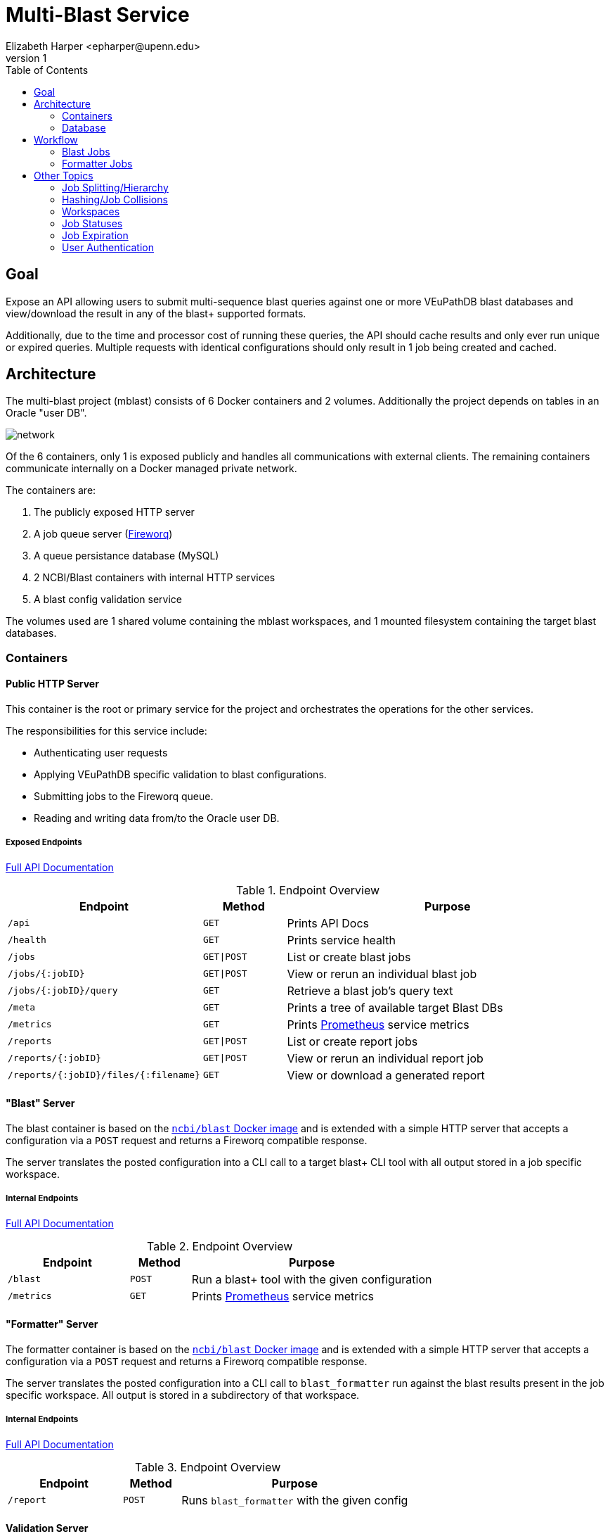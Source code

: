 = Multi-Blast Service
:author: Elizabeth Harper <epharper@upenn.edu>
:revnumber: 1
:toc: left
:icons: font
:source-highlighter: pygments
:pygments-style: monokai


== Goal

Expose an API allowing users to submit multi-sequence blast
queries against one or more VEuPathDB blast databases and
view/download the result in any of the blast+ supported
formats.

Additionally, due to the time and processor cost of running
these queries, the API should cache results and only ever
run unique or expired queries.  Multiple requests with
identical configurations should only result in 1 job being
created and cached.

== Architecture

The multi-blast project (mblast) consists of 6 Docker
containers and 2 volumes.  Additionally the project depends
on tables in an Oracle "user DB".

image::assets/network.svg[]

Of the 6 containers, only 1 is exposed publicly and handles
all communications with external clients.  The remaining
containers communicate internally on a Docker managed
private network.

The containers are:

. The publicly exposed HTTP server
. A job queue server (https://github.com/fireworq/fireworq[Fireworq])
. A queue persistance database (MySQL)
. 2 NCBI/Blast containers with internal HTTP services
. A blast config validation service

The volumes used are 1 shared volume containing the mblast
workspaces, and 1 mounted filesystem containing the target
blast databases.

=== Containers

==== Public HTTP Server

This container is the root or primary service for the
project and orchestrates the operations for the other
services.

The responsibilities for this service include:

* Authenticating user requests
* Applying VEuPathDB specific validation to blast configurations.
* Submitting jobs to the Fireworq queue.
* Reading and writing data from/to the Oracle user DB.

===== Exposed Endpoints

https://veupathdb.github.io/service-multi-blast/api.html[Full API Documentation]

.Endpoint Overview
[cols="2m,1m,4"]
|===
| Endpoint | Method | Purpose

| /api
| GET
| Prints API Docs

| /health
| GET
| Prints service health

| /jobs
| GET\|POST
| List or create blast jobs

| /jobs/{:jobID}
| GET\|POST
| View or rerun an individual blast job

| /jobs/{:jobID}/query
| GET
| Retrieve a blast job's query text

| /meta
| GET
| Prints a tree of available target Blast DBs

| /metrics
| GET
| Prints https://prometheus.io/[Prometheus] service metrics

| /reports
| GET\|POST
| List or create report jobs

| /reports/{:jobID}
| GET\|POST
| View or rerun an individual report job

| /reports/{:jobID}/files/{:filename}
| GET
| View or download a generated report
|===

==== "Blast" Server

The blast container is based on the
https://hub.docker.com/r/ncbi/blast[`ncbi/blast` Docker image]
and is extended with a simple HTTP server that accepts a
configuration via a `POST` request and returns a Fireworq
compatible response.

The server translates the posted configuration into a CLI
call to a target blast+ CLI tool with all output stored in a
job specific workspace.

===== Internal Endpoints

https://veupathdb.github.io/service-multi-blast/querier-api.html[Full API Documentation]

.Endpoint Overview
[cols="2m,1m,4"]
|===
| Endpoint | Method | Purpose

| /blast
| POST
| Run a blast+ tool with the given configuration

| /metrics
| GET
| Prints https://prometheus.io/[Prometheus] service metrics

|===

==== "Formatter" Server

The formatter container is based on the
https://hub.docker.com/r/ncbi/blast[`ncbi/blast` Docker image]
and is extended with a simple HTTP server that accepts a
configuration via a `POST` request and returns a Fireworq
compatible response.

The server translates the posted configuration into a CLI
call to `blast_formatter` run against the blast results
present in the job specific workspace.  All output is stored
in a subdirectory of that workspace.

===== Internal Endpoints

https://veupathdb.github.io/service-multi-blast/formatter-api.html[Full API Documentation]

.Endpoint Overview
[cols="2m,1m,4"]
|===
| Endpoint | Method | Purpose

| /report
| POST
| Runs `blast_formatter` with the given config
|===

==== Validation Server

A simple server that validates the POSTed configuration
against the rules outlined in the blast+ tool help
documentation.

==== Queue Server

The queue container is a custom image that pulls in a target
Fireworq version along with a
https://github.com/VEuPathDB/util-fireworq-init[custom initialization tool]
that ensures the job queues are set up correctly.

==== Queue DB

A small MySQL server managed by Fireworq.  This DB is
populated on init by the scripts in `./databases/queue/ddl`
in the repository root.

=== Database

In addition to the 6 containers the mblast project also uses
several tables currently parked in the Oracle user DB.

The definitions for these tables can be found in
`./databases/wdk/user-tables.sql`.

.`multiblast_jobs`
[%collapsible]
====
Root blast job table.

[cols="1m,1m,4"]
|===
| Column | Type | Purpose

| job_digest
| byte[16]
| Primary key (digest of the job configuration)

| job_config
| clob
| Parsed job configuration

| query
| clob
| input query string

| queue_id
| int(7)
| ID of the job in the Fireworq queue.  This value is
  updated when jobs are re-run.

| project_id
| varchar(16)
| Project ID for the site the job was run on.

| status
| varchar(10)
| Last known status for the job.  This value is updated only
  when a client requests info about a job from the service. +
  **WARNING**: This column is for internal service usage and
  cannot be used to accurately derive overall assessments.
  For example, it is a normal case for this field to
  indicate that a job is "queued" when in reality the job
  has completed or failed.

| created_on
| timestamptz
| Timestamp for the job creation.

| delete_on
| timestamptz
| (DEPRECATED) timestamp for when the job will "expire".
  This column is not currently used and should be dropped in
  a later update.
|===
====

.`multiblast_job_to_targets`
[%collapsible]
====
Table linking mblast jobs to target blast DBs.

[cols="1m,1m,4"]
|===
| Column | Type | Purpose

| job_digest
| byte[16]
| Foreign key to `multiblast_jobs.job_digest`

| organism
| varchar(256)
| Organism name WDK internal value

| target_file
| varchar(256)
| Target blast DB
|===
====

.`multiblast_job_to_jobs`
[%collapsible]
====
Table linking mblast jobs to one another (job hierarchy).

[cols="1m,1m,4"]
|===
| Column | Type | Purpose

| job_digest
| byte[16]
| Child job digest. Foreign key to `multiblast_jobs.job_digest`

| parent_digest
| byte[16]
| Parent job digest. Foreign key to `multiblast_jobs.job_digest`

| position
| int(4)
| Position of a child job under it's parent job.
|===
====

.`multiblast_users`
[%collapsible]
====
Table linking users to mblast jobs.  (More than one user may
be linked to a single job).

[cols="1m,1m,4"]
|===
| Column | Type | Purpose

| job_digest
| byte[16]
| Foreign key to `multiblast_jobs.job_digest`

| user_id
| int(12)
| WDK Site user ID.

| description
| varchar(1024)
| User provided description for the job this record links
  to.

| max_download_size
| int(12)
| Max size (in bytes) a client is willing to handle for a
  job result.

| run_directly
| bool
| Indicates whether the user intentionally and directly ran
  this job, or if it was created as a sub-job or by another
  service.
|===
====

.`multiblast_fmt_jobs`
[%collapsible]
====
[cols="1m,1m,4"]
|===
| Column | Type | Purpose

| report_digest
| byte[16]
| Primary key.  Digest of the report configuration.

| job_digest
| byte[16]
| Foreign key to `multiblast_jobs.job_digest`

| status
| varchar(10)
| Last known status for the job.  This value is updated only
  when a client requests info about a job from the service. +
  **WARNING**: This column is for internal service usage and
  cannot be used to accurately derive overall assessments.
  For example, it is a normal case for this field to
  indicate that a job is "queued" when in reality the job
  has completed or failed.

| config
| clob
| Parsed report configuration.

| queue_id
| int(7)
| ID of the job in the Fireworq queue.  This value is
  updated when jobs are re-run.

| created_on
| timestamptz
| Timestamp for the job creation.
|===
====

.`multiblast_users_to_fmt_jobs`
[%collapsible]
====
[cols="1m,1m,4"]
|===
| Column | Type | Purpose

| report_digest
| byte[16]
| Foreign key to `multiblast_fmt_jobs.report_digest`

| user_id
| int(12)
| WDK Site user ID.

| description
| varchar(1024)
| User provided description for the job this record links
  to.
|===
====

== Workflow

.Flowchart Legend
[%collapsible]
====
image::assets/legend.svg[]
====

=== Blast Jobs

==== Job Submission

.Basic Blast Workflow (Sequence Diagram)
[%collapsible]
====
image::assets/blast-job.svg[]
====

.Request Validation Process
[%collapsible]
====
image::assets/blast-request-validation.svg[]
====

.Sequence Validation Process
[%collapsible]
====
image::assets/blast-sequence-validation.svg[]
====

.Target Organism Validation Process
[%collapsible]
====
image::assets/blast-target-validation.svg[]
====

.Blast Submission Process
[%collapsible]
====
image::assets/blast-submission.svg[]
====

.Sub-Job Submission Process
[%collapsible]
====
image::assets/sub-job-submission.svg[]
====

==== Job Lookup

.Job Lookup Process
[%collapsible]
====
image::assets/blast-lookup-process.svg[]
====

.Sub-Job Linking
[%collapsible]
====
image::assets/blast-lookup-sub-job-linking.svg[]
====

==== Job Resubmission

.Job Resubmission Process
[%collapsible]
====
image::assets/blast-resubmission.svg[]
====

.Job Lookup Process
[%collapsible]
====
image::assets/blast-resubmission-job-lookup.svg[]
====

.Sub-Job Linking
[%collapsible]
====
image::assets/blast-lookup-sub-job-linking.svg[]
====

=== Formatter Jobs

.Basic Formatter Workflow
--
image::assets/format-job.svg[]
--

== Other Topics

=== Job Splitting/Hierarchy

When a multi-sequence job is submitted to the mblast
service, multiple jobs are created.  One for the full query,
then an additional "child" job is created for each
individual sequence in the query.  By default, child jobs
are marked as non-primary which may be used by clients to
render child jobs differently than the full parent job.

Additionally, a job may be marked as non-primary on creation
which may be used by indirect or non-UI clients to create
jobs without polluting a user's created job list.

To the mblast service, there is functionally no difference
between a child job and a parent job.  Both run through the
same steps and are queued and processed as individual jobs.
The job hierarchy and primary status are purely for client
use and have no impact on how the service functions.

=== Hashing/Job Collisions

To avoid storing/running multiple identical jobs, each job
(both blast and formatter) is indexed on an MD5 digest of
the config (excluding client-only fields such as
`description` and `isPrimary`).

When a blast or formatter job is submitted, it's config is
parsed, validated, then serialized to JSON.  That JSON is
used to generate the job digest.  If another job was found
in the DB with the same hash, instead of running the
submitted job, the user is marked as an owner of the
pre-existing job and that job digest is returned as normal.

If the user is linked to a job that has expired, the job is
re-run, which means that any other user linked to that job
will see the job's status changes as it runs through the
process again.

=== Workspaces

The job workspace volume is divided into 3 layers of
directories, the job root directory containing individual
blast job workspaces, the blast job workspaces containing
the blast tool inputs and outputs in addition to the report
workspaces, which contain report job output.

The directory name for the job workspaces is the MD5 blast
job digest (primary key), and the directory name for the
report workspaces is the MD5 report job digest.

.Workspace Volume
====
----
/
└─ jobs/
    ├─ 9bfbb6c2885bdc1875ff315afd034f61/ <1>
    │    ├─ error.txt <2>
    │    ├─ log.txt <3>
    │    ├─ query.txt <4>
    │    └─ report.asn1 <5>
    ├─ b9e9407be6a1262cf1815635b3c99f74/ <6>
    │    ├─ d57b025af8832914cc8fcc4ead3bf965/ <7>
    │    │    ├─ meta.json <8>
    │    │    ├─ report.xml <9>
    │    │    └─ report.zip <10>
    │    ├─ error.txt
    │    ├─ log.txt
    │    ├─ query.txt
    │    └─ report.asn1
    ├─ f6b1992fd18bbfd9daa4b4af8caa04c7/ <11>
    │    ├─ error.txt
    │    ├─ log.txt
    │    └─ query.txt
    └─ a022e6a3a418793b90bf34c852361352/ <12>
         └─ query.txt
----
<1> Workspace for a job that completed successfully, with no
    reports yet run against it.
<2> Text file containing the stderr output from the blast+
    tool execution.  This file should be empty for a
    successful run.
<3> Text file containing the stdout output from the blast+
    tool execution.
<4> The blast job query which may be one or more sequences.
<5> The blast job output in the NCBI blast asn1 format.
<6> Workspace for a job that both completed successfully and
    had one report job run against it.
<7> Workspace for an individual report job.
<8> JSON file containing a listing of the files available to
    the user(s) who own this report.
<9> Raw `blast_formatter` output in the user selected
    format.  There may be more than one file depending on
    the selected format.
<10> Zip file containing all output files from the
    `blast_formatter` run.
<11> Workspace for a blast job that failed.
<12> Workspace for a blast job that has not yet run.
====

=== Job Statuses

Blast and report jobs will be in one of 5 possible statuses:

Queued::
  The job and its workspace has been created but the job has
  not yet been pulled from the queue to run.
In Progress::
  The job has been pulled from the queue and is actively
  running.
Errored::
  An unexpected error occurred while attempting to run the
  blast job.
Completed::
  The job completed successfully.
Expired::
  The job completed successfully but its cached results have
  been deleted.  Job will re-run when requested.

The status returned at runtime is derived from the status
stored in the user DB in combination with the queue status
and the status of the job's workspace in the mounted volume.

The following pseudocode roughly describes the process used
to determine a job's status.

.Pseudocode
[%collapsible]
====
[source, javascript]
----
if job.getDbStatus() == "errored"
  return "errored"

if job.getDbStatus() == "expired"
  return "expired"

if job.getDbStatus() == "completed"
  if job.getWorkspace().exists() == true
    return "completed"
  else
    return "expired"

if job.getDbStatus() == "in-progress"
  if job.checkIsRunning() == true
    return "in-progress"
  else
    if job.checkIsFailed() == true
      return "errored"
    else if job.getWorkspace().exists() == true
      return "completed"
    else
      return "expired"

if job.getDbStatus() == "queued"
  if job.checkIsInQueue() == true
    return "queueud"
  else if job.checkIsRunning() == true
    return "in-progress"
  else if job.checkIsFailed() == true
    return "errored"
  else if job.getWorkspace().exists() == true
    return "completed"
  else
    return "expired"
----
====

A job status is stored in the user DB, but is only updated
when the job's details are requested.  This means that the
unless the status in the DB is "errored" or "expired", that
status is probably not up to date.

WARNING: The `status` column present in both the blast job
and report job mblast tables in the Oracle user DB is not
expected to reflect the actual status of a job.  It is used
internally along with several other factors to derive the
status of a job when needed.


=== Job Expiration

Jobs that have completed are cached, and that cache is
subject to deletion at a set time period from the last time
the job was accessed.  By default this timeout is 5 days,
however this value may be changed at runtime from external
configuration.

The "last access" date is tracked by using the last modified
date on the workspace directory.  When a job is accessed,
the last modified timestamp on the workspace is updated to
the time of the accessing.

Job cleanup happens at a set interval and runs through and
deletes all workspace directories that have a last modified
date outside of the set timeout window.


=== User Authentication

The mblast service accepts a WDK session token like most of
the other VEuPathDB containerized services, but additionally
allows requests to be made using just a WDK user ID to
enable WDK "guest" users to run blast jobs.

Authentication is done via an HTTP header `Auth-Key`.  This
key should contain the token or user ID.